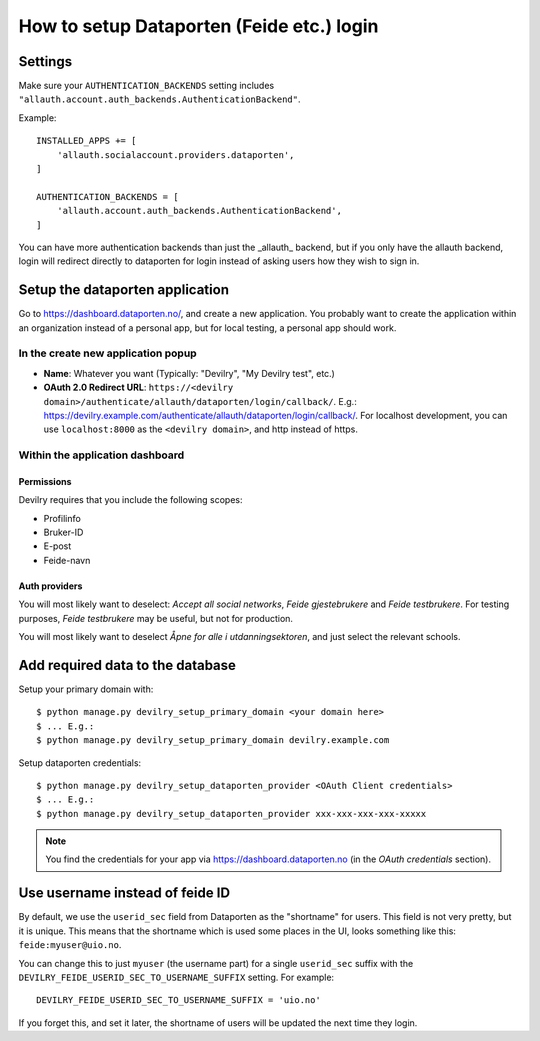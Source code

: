 ##########################################
How to setup Dataporten (Feide etc.) login
##########################################


********
Settings
********
Make sure your ``AUTHENTICATION_BACKENDS`` setting includes
``"allauth.account.auth_backends.AuthenticationBackend"``.

Example::

    INSTALLED_APPS += [
        'allauth.socialaccount.providers.dataporten',
    ]

    AUTHENTICATION_BACKENDS = [
        'allauth.account.auth_backends.AuthenticationBackend',
    ]


You can have more authentication backends than just the _allauth_
backend, but if you only have the allauth backend, login will
redirect directly to dataporten for login instead of asking users
how they wish to sign in.


********************************
Setup the dataporten application
********************************

Go to https://dashboard.dataporten.no/, and create a new application.
You probably want to create the application within an organization instead
of a personal app, but for local testing, a personal app should work.

In the create new application popup
===================================

- **Name**: Whatever you want (Typically: "Devilry", "My Devilry test", etc.)
- **OAuth 2.0 Redirect URL**: ``https://<devilry domain>/authenticate/allauth/dataporten/login/callback/``.
  E.g.: https://devilry.example.com/authenticate/allauth/dataporten/login/callback/. For localhost
  development, you can use ``localhost:8000`` as the ``<devilry domain>``, and http instead of https.


Within the application dashboard
================================

Permissions
-----------
Devilry requires that you include the following scopes:

- Profilinfo
- Bruker-ID
- E-post
- Feide-navn


Auth providers
--------------
You will most likely want to deselect: *Accept all social networks*,
*Feide gjestebrukere* and *Feide testbrukere*. For testing purposes,
*Feide testbrukere* may be useful, but not for production.

You will most likely want to deselect *Åpne for alle i utdanningsektoren*, and
just select the relevant schools.



*********************************
Add required data to the database
*********************************

Setup your primary domain with::

    $ python manage.py devilry_setup_primary_domain <your domain here>
    $ ... E.g.:
    $ python manage.py devilry_setup_primary_domain devilry.example.com


Setup dataporten credentials::

    $ python manage.py devilry_setup_dataporten_provider <OAuth Client credentials>
    $ ... E.g.:
    $ python manage.py devilry_setup_dataporten_provider xxx-xxx-xxx-xxx-xxxxx


.. note::

    You find the credentials for your app via https://dashboard.dataporten.no
    (in the *OAuth credentials* section).


********************************
Use username instead of feide ID
********************************
By default, we use the ``userid_sec`` field from Dataporten as the
"shortname" for users. This field is not very pretty, but it is unique.
This means that the shortname which is used some places in the UI, looks
something like this: ``feide:myuser@uio.no``.

You can change this to just ``myuser`` (the username part) for a single
``userid_sec`` suffix with the ``DEVILRY_FEIDE_USERID_SEC_TO_USERNAME_SUFFIX``
setting. For example::

    DEVILRY_FEIDE_USERID_SEC_TO_USERNAME_SUFFIX = 'uio.no'

If you forget this, and set it later, the shortname of users will
be updated the next time they login.
